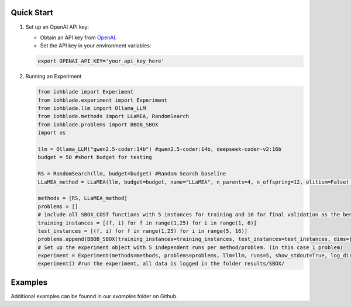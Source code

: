 Quick Start
-----------

1. Set up an OpenAI API key:

   - Obtain an API key from `OpenAI <https://openai.com/>`_.
   - Set the API key in your environment variables:

   .. code-block:: bash

      export OPENAI_API_KEY='your_api_key_here'

2. Running an Experiment

   .. code-block:: python

      from iohblade import Experiment
      from iohblade.experiment import Experiment
      from iohblade.llm import Ollama_LLM
      from iohblade.methods import LLaMEA, RandomSearch
      from iohblade.problems import BBOB_SBOX
      import os

      llm = Ollama_LLM("qwen2.5-coder:14b") #qwen2.5-coder:14b, deepseek-coder-v2:16b
      budget = 50 #short budget for testing

      RS = RandomSearch(llm, budget=budget) #Random Search baseline
      LLaMEA_method = LLaMEA(llm, budget=budget, name="LLaMEA", n_parents=4, n_offspring=12, elitism=False) #LLamEA with 4,12 strategy

      methods = [RS, LLaMEA_method]
      problems = []
      # include all SBOX_COST functions with 5 instances for training and 10 for final validation as the benchmark problem.
      training_instances = [(f, i) for f in range(1,25) for i in range(1, 6)]
      test_instances = [(f, i) for f in range(1,25) for i in range(5, 16)]
      problems.append(BBOB_SBOX(training_instances=training_instances, test_instances=test_instances, dims=[5], budget_factor=2000, name=f"SBOX_COST"))
      # Set up the experiment object with 5 independent runs per method/problem. (in this case 1 problem)
      experiment = Experiment(methods=methods, problems=problems, llm=llm, runs=5, show_stdout=True, log_dir="results/SBOX") #normal run
      experiment() #run the experiment, all data is logged in the folder results/SBOX/

Examples
--------

Additional examples can be founnd in our `examples` folder on Github.
